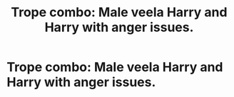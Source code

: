 #+TITLE: Trope combo: Male veela Harry and Harry with anger issues.

* Trope combo: Male veela Harry and Harry with anger issues.
:PROPERTIES:
:Author: 15_Redstones
:Score: 0
:DateUnix: 1603013506.0
:DateShort: 2020-Oct-18
:FlairText: Prompt
:END:
